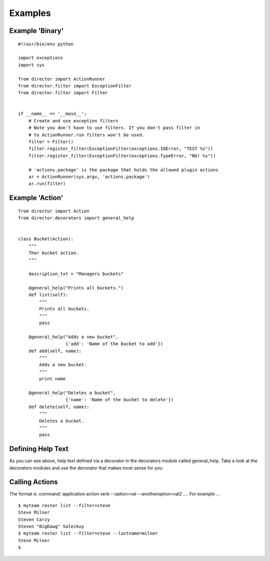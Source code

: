 Examples
=========

Example 'Binary'
----------------
::

   #!/usr/bin/env python

   import exceptions
   import sys

   from director import ActionRunner
   from director.filter import ExceptionFilter
   from director.filter import Filter


   if __name__ == '__main__':
       # Create and use exception filters
       # Note you don't have to use filters. If you don't pass filter in
       # to ActionRunner.run filters won't be used.
       filter = Filter()
       filter.register_filter(ExceptionFilter(exceptions.IOError, "TEST %s"))
       filter.register_filter(ExceptionFilter(exceptions.TypeError, "NO! %s"))

       # 'actions.package' is the package that holds the allowed plugin actions
       ar = ActionRunner(sys.argv, 'actions.package')
       ar.run(filter)


Example 'Action'
----------------
::

   from director import Action
   from director.decorators import general_help


   class Bucket(Action):
       """
       Thor bucket action.
       """

       description_txt = "Managers buckets"

       @general_help("Prints all buckets.")
       def list(self):
           """
           Prints all buckets.
           """
           pass

       @general_help("Adds a new bucket",
                     {'add': 'Name of the bucket to add'})
       def add(self, name):
           """
           Adds a new bucket.
           """
           print name

       @general_help("Deletes a bucket",
                     {'name': 'Name of the bucket to delete'})
       def delete(self, name):
           """
           Deletes a bucket.
           """
           pass


Defining Help Text
------------------
As you can see above, help text defined via a decorator in the decorators module called general_help. Take a look at the decorators modules and use the decorator that makes most sense for you.

Calling Actions
---------------
The format is :command:`application action verb --option=val --anotheroption=val2`.... For example ...
::

   $ myteam roster list --filter=steve
   Steve Milner
   Steven Carzy
   Steven "BigDawg" Salezkuy
   $ myteam roster list --filter=steve --lastname=milner
   Steve Milner
   $
